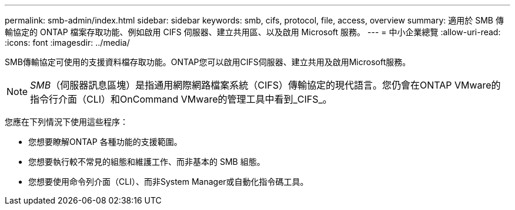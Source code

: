 ---
permalink: smb-admin/index.html 
sidebar: sidebar 
keywords: smb, cifs, protocol, file, access, overview 
summary: 適用於 SMB 傳輸協定的 ONTAP 檔案存取功能、例如啟用 CIFS 伺服器、建立共用區、以及啟用 Microsoft 服務。 
---
= 中小企業總覽
:allow-uri-read: 
:icons: font
:imagesdir: ../media/


[role="lead"]
SMB傳輸協定可使用的支援資料檔存取功能。ONTAP您可以啟用CIFS伺服器、建立共用及啟用Microsoft服務。

[NOTE]
====
_SMB_（伺服器訊息區塊）是指通用網際網路檔案系統（CIFS）傳輸協定的現代語言。您仍會在ONTAP VMware的指令行介面（CLI）和OnCommand VMware的管理工具中看到_CIFS_。

====
您應在下列情況下使用這些程序：

* 您想要瞭解ONTAP 各種功能的支援範圍。
* 您想要執行較不常見的組態和維護工作、而非基本的 SMB 組態。
* 您想要使用命令列介面（CLI）、而非System Manager或自動化指令碼工具。

